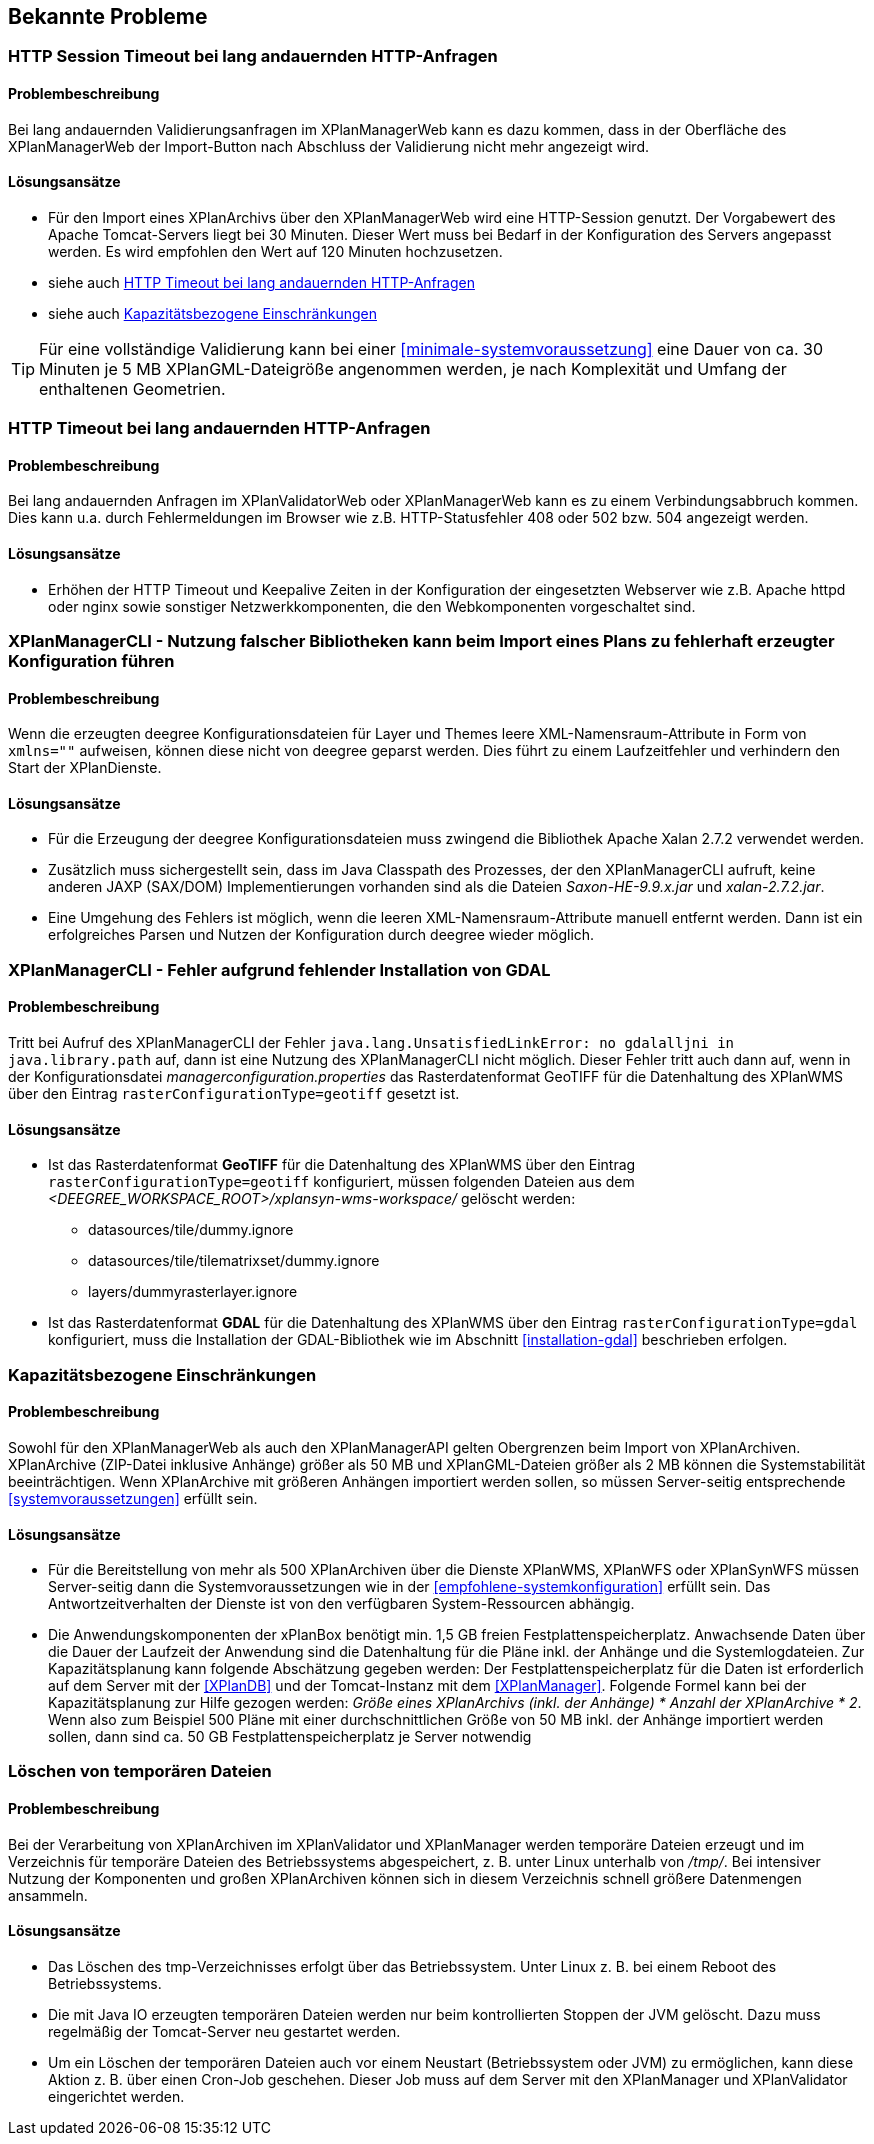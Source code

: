 [[bekannte-probleme]]
== Bekannte Probleme

[[troubleshooting-http-sessiontimeout]]
=== HTTP Session Timeout bei lang andauernden HTTP-Anfragen

==== Problembeschreibung
Bei lang andauernden Validierungsanfragen im XPlanManagerWeb kann es dazu kommen, dass in der Oberfläche des XPlanManagerWeb der Import-Button nach Abschluss der Validierung nicht mehr angezeigt wird.

==== Lösungsansätze

- Für den Import eines XPlanArchivs über den XPlanManagerWeb wird eine HTTP-Session genutzt. Der Vorgabewert des Apache Tomcat-Servers liegt bei 30 Minuten. Dieser Wert muss bei Bedarf in der Konfiguration des Servers angepasst werden. Es wird empfohlen den Wert auf 120 Minuten hochzusetzen.
- siehe auch <<troubleshooting-http-timeout>>
- siehe auch <<troubleshooting-resources>>

TIP: Für eine vollständige Validierung kann bei einer <<minimale-systemvoraussetzung>> eine Dauer von ca. 30 Minuten je 5 MB XPlanGML-Dateigröße angenommen werden, je nach Komplexität und Umfang der enthaltenen Geometrien.

[[troubleshooting-http-timeout]]
=== HTTP Timeout bei lang andauernden HTTP-Anfragen

==== Problembeschreibung

Bei lang andauernden Anfragen im XPlanValidatorWeb oder XPlanManagerWeb kann es zu einem Verbindungsabbruch kommen. Dies kann u.a. durch Fehlermeldungen im Browser wie z.B. HTTP-Statusfehler 408 oder 502 bzw. 504 angezeigt werden.

==== Lösungsansätze

- Erhöhen der HTTP Timeout und Keepalive Zeiten in der Konfiguration der eingesetzten Webserver wie z.B. Apache httpd oder nginx sowie sonstiger Netzwerkkomponenten, die den Webkomponenten vorgeschaltet sind.

[[troubleshooting-managercli-xmllib]]
=== XPlanManagerCLI - Nutzung falscher Bibliotheken kann beim Import eines Plans zu fehlerhaft erzeugter Konfiguration führen

==== Problembeschreibung

Wenn die erzeugten deegree Konfigurationsdateien für Layer und Themes leere XML-Namensraum-Attribute in Form von `xmlns=""` aufweisen, können diese nicht von deegree geparst werden. Dies führt zu einem Laufzeitfehler und verhindern den Start der XPlanDienste.

==== Lösungsansätze

- Für die Erzeugung der deegree Konfigurationsdateien muss zwingend die Bibliothek Apache Xalan 2.7.2 verwendet werden.
- Zusätzlich muss sichergestellt sein, dass im Java Classpath des Prozesses, der den XPlanManagerCLI aufruft, keine anderen JAXP (SAX/DOM) Implementierungen vorhanden sind als die Dateien _Saxon-HE-9.9.x.jar_ und _xalan-2.7.2.jar_.
- Eine Umgehung des Fehlers ist möglich, wenn die leeren XML-Namensraum-Attribute manuell entfernt werden. Dann ist ein erfolgreiches Parsen und Nutzen der Konfiguration durch deegree wieder möglich.

[[troubleshooting-managercli-gdal]]
=== XPlanManagerCLI - Fehler aufgrund fehlender Installation von GDAL

==== Problembeschreibung

Tritt bei Aufruf des XPlanManagerCLI der Fehler `java.lang.UnsatisfiedLinkError: no gdalalljni in java.library.path` auf, dann ist eine Nutzung des XPlanManagerCLI nicht möglich. Dieser Fehler tritt auch dann auf, wenn in der Konfigurationsdatei _managerconfiguration.properties_ das Rasterdatenformat GeoTIFF für die Datenhaltung des XPlanWMS über den Eintrag `rasterConfigurationType=geotiff` gesetzt ist.

==== Lösungsansätze

* Ist das Rasterdatenformat *GeoTIFF* für die Datenhaltung des XPlanWMS über den Eintrag `rasterConfigurationType=geotiff` konfiguriert, müssen folgenden Dateien aus dem _<DEEGREE_WORKSPACE_ROOT>/xplansyn-wms-workspace/_ gelöscht werden:

** datasources/tile/dummy.ignore
** datasources/tile/tilematrixset/dummy.ignore
** layers/dummyrasterlayer.ignore

* Ist das Rasterdatenformat *GDAL* für die Datenhaltung des XPlanWMS über den Eintrag `rasterConfigurationType=gdal` konfiguriert, muss die Installation der GDAL-Bibliothek wie im Abschnitt <<installation-gdal>> beschrieben erfolgen.

[[troubleshooting-resources]]
=== Kapazitätsbezogene Einschränkungen

==== Problembeschreibung
Sowohl für den XPlanManagerWeb als auch den XPlanManagerAPI gelten Obergrenzen beim Import von XPlanArchiven. XPlanArchive (ZIP-Datei inklusive Anhänge) größer als 50 MB und XPlanGML-Dateien größer als 2 MB können die Systemstabilität beeinträchtigen. Wenn XPlanArchive mit größeren Anhängen importiert werden sollen, so müssen Server-seitig entsprechende <<systemvoraussetzungen>> erfüllt sein.

==== Lösungsansätze
- Für die Bereitstellung von mehr als 500 XPlanArchiven über die Dienste
XPlanWMS, XPlanWFS oder XPlanSynWFS müssen Server-seitig dann die Systemvoraussetzungen wie in der <<empfohlene-systemkonfiguration>>
 erfüllt sein. Das Antwortzeitverhalten der Dienste ist von den verfügbaren System-Ressourcen abhängig.
- Die Anwendungskomponenten der xPlanBox benötigt min. 1,5 GB freien Festplattenspeicherplatz. Anwachsende Daten über die Dauer der Laufzeit der Anwendung sind die Datenhaltung für die Pläne inkl. der Anhänge und die Systemlogdateien. Zur Kapazitätsplanung kann folgende Abschätzung gegeben werden: Der Festplattenspeicherplatz für die Daten ist erforderlich auf dem Server mit der <<XPlanDB>> und der Tomcat-Instanz mit dem <<XPlanManager>>. Folgende Formel kann bei der Kapazitätsplanung zur Hilfe gezogen werden: _Größe eines XPlanArchivs (inkl. der Anhänge) * Anzahl der XPlanArchive * 2_. Wenn also zum Beispiel 500 Pläne mit einer durchschnittlichen Größe von 50 MB inkl. der Anhänge importiert werden sollen, dann sind ca. 50 GB Festplattenspeicherplatz je Server notwendig

[[troubleshooting-tempfiles]]
=== Löschen von temporären Dateien

==== Problembeschreibung
Bei der Verarbeitung von XPlanArchiven im XPlanValidator und XPlanManager werden temporäre Dateien erzeugt und im Verzeichnis für temporäre Dateien des Betriebssystems abgespeichert, z. B. unter Linux unterhalb von _/tmp/_. Bei intensiver Nutzung der Komponenten und großen XPlanArchiven können sich in diesem Verzeichnis schnell größere Datenmengen ansammeln.

==== Lösungsansätze
- Das Löschen des tmp-Verzeichnisses erfolgt über das Betriebssystem. Unter Linux z. B. bei einem Reboot des Betriebssystems.
- Die mit Java IO erzeugten temporären Dateien werden nur beim kontrollierten Stoppen der JVM gelöscht. Dazu muss regelmäßig der Tomcat-Server neu gestartet werden.
- Um ein Löschen der temporären Dateien auch vor einem Neustart (Betriebssystem oder JVM) zu ermöglichen, kann diese Aktion z. B. über einen Cron-Job geschehen. Dieser Job muss auf dem Server mit den XPlanManager und XPlanValidator eingerichtet werden.

